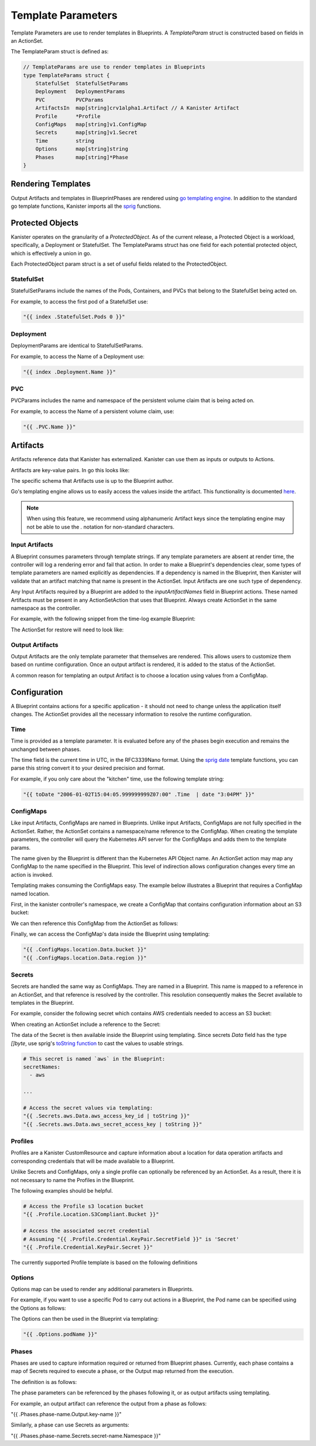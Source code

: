 .. _templates:

Template Parameters
*******************

Template Parameters are use to render templates in Blueprints. A `TemplateParam`
struct is constructed based on fields in an ActionSet.

The TemplateParam struct is defined as:

.. code-block:: go

  // TemplateParams are use to render templates in Blueprints
  type TemplateParams struct {
      StatefulSet  StatefulSetParams
      Deployment   DeploymentParams
      PVC          PVCParams
      ArtifactsIn  map[string]crv1alpha1.Artifact // A Kanister Artifact
      Profile      *Profile
      ConfigMaps   map[string]v1.ConfigMap
      Secrets      map[string]v1.Secret
      Time         string
      Options      map[string]string
      Phases       map[string]*Phase
  }

Rendering Templates
===================

Output Artifacts and templates in BlueprintPhases are rendered using `go
templating engine <https://golang.org/pkg/text/template/>`_. In addition to the
standard go template functions, Kanister imports all the `sprig
<http://masterminds.github.io/sprig/>`_ functions.

.. code-block:: go
  :linenos:

  case reflect.Map:
    ras := make(map[interface{}]interface{}, val.Len())
    for _, k := range val.MapKeys() {
      rk, err := render(k.Interface(), tp)
      if err != nil {
        return nil, err
      }
      rv, err := render(val.MapIndex(k).Interface(), tp)
      if err != nil {
        return nil, err
      }
      ras[rk] = rv
    }
    return ras, nil


Protected Objects
=================

Kanister operates on the granularity of a `ProtectedObject`. As of the current
release, a Protected Object is a workload, specifically, a Deployment or
StatefulSet. The TemplateParams struct has one field for each potential protected
object, which is effectively a union in go.

Each ProtectedObject param struct is a set of useful fields related to the
ProtectedObject.

StatefulSet
-----------

StatefulSetParams include the names of the Pods, Containers, and PVCs that
belong to the StatefulSet being acted on.

.. code-block:: go
  :linenos:

  // StatefulSetParams are params for stateful sets.
  type StatefulSetParams struct {
    Name                   string
    Namespace              string
    Pods                   []string
    Containers             [][]string
    PersistentVolumeClaims [][]string
  }

For example, to access the first pod of a StatefulSet use:

.. code-block:: go

  "{{ index .StatefulSet.Pods 0 }}"

Deployment
----------

DeploymentParams are identical to StatefulSetParams.

.. code-block:: go
  :linenos:

  // DeploymentParams are params for deployments
  type DeploymentParams struct {
    Name                   string
    Namespace              string
    Pods                   []string
    Containers             [][]string
    PersistentVolumeClaims [][]string
  }

For example, to access the Name of a Deployment use:

.. code-block:: go

  "{{ index .Deployment.Name }}"

PVC
---

PVCParams includes the name and namespace of the persistent volume claim
that is being acted on.

.. code-block:: go
  :linenos:

  // PVCParams are params for a PVC
  type PVCParams struct {
    Name                   string
    Namespace              string
  }

For example, to access the Name of a persistent volume claim, use:

.. code-block:: go

  "{{ .PVC.Name }}"

Artifacts
=========

Artifacts reference data that Kanister has externalized. Kanister can use them
as inputs or outputs to Actions.

Artifacts are key-value pairs. In go this looks like:

.. code-block:: go
  :linenos:

  // Artifact tracks objects produced by an action.
  type Artifact struct {
    KeyValue    map[string]string   `json:"keyValue"`
  }

The specific schema that Artifacts use is up to the Blueprint author.

Go's templating engine allows us to easily access the values inside the
artifact. This functionality is documented `here
<https://golang.org/pkg/text/template/#hdr-Arguments>`_.

.. note::

  When using this feature, we recommend using alphanumeric Artifact keys since
  the templating engine may not be able to use the `.` notation for non-standard
  characters.


Input Artifacts
---------------

A Blueprint consumes parameters through template strings. If any template
parameters are absent at render time, the controller will log a rendering error
and fail that action.  In order to make a Blueprint's dependencies clear, some
types of template parameters are named explicitly as dependencies. If a
dependency is named in the Blueprint, then Kanister will validate that an
artifact  matching that name is present in the ActionSet. Input Artifacts are
one such type of dependency.

Any Input Artifacts required by a Blueprint are added to the
`inputArtifactNames` field in Blueprint actions. These named Artifacts
must be present in any ActionSetAction that uses that Blueprint. Always
create ActionSet in the same namespace as the controller.

For example, with the following snippet from the time-log example Blueprint:

.. code-block:: yaml
  :linenos:

  apiVersion: cr.kanister.io/v1alpha1
  kind: Blueprint
  metadata:
    name: time-log-bp
    namespace: kanister
  actions:
    backup:
      type: Deployment
      configMapNames:
      - location
      secretNames:
      - aws
      outputArtifacts:
        timeLog:
          keyValue:
            path: 's3://{{ .ConfigMaps.location.Data.path }}/time-log/{{ toDate "2006-01-02T15:04:05.999999999Z07:00" .Time  | date "2006-01-02" }}'

      ...
    restore:
      type: Deployment
      inputArtifactNames:
        - exampleArtifact
      ...

The ActionSet for restore will need to look like:

.. code-block:: yaml
  :linenos:

  apiVersion: cr.kanister.io/v1alpha1
  kind: ActionSet
  metadata:
    generateName: time-log-restore-
    namespace: kanister
  spec:
    actions:
    - name: restore
      blueprint: time-log-bp
      object:
        kind: Deployment
        name: time-logger
        namespace: default
      secrets:
        aws:
          name: aws-creds
          namespace: kanister
      artifacts:
        timeLog:
          keyValue:
            path: s3://time-log-test-bucket/tutorial/time-log/time.log


Output Artifacts
----------------

Output Artifacts are the only template parameter that themselves are rendered.
This allows users to customize them based on runtime configuration. Once an
output artifact is rendered, it is added to the status of the ActionSet.

A common reason for templating an output Artifact is to choose a location using
values from a ConfigMap.

Configuration
=============

A Blueprint contains actions for a specific application - it should not need to
change unless the application itself changes. The ActionSet provides all the
necessary information to resolve the runtime configuration.

Time
----

Time is provided as a template parameter. It is evaluated before any of the
phases begin execution and remains the unchanged between phases.

The time field is the current time in UTC, in the RFC3339Nano format. Using the
`sprig date <http://masterminds.github.io/sprig/date.html>`_ template functions,
you can parse this string convert it to your desired precision and format.

For example, if you only care about the "kitchen" time, use the following
template string:

.. code-block:: go

  "{{ toDate "2006-01-02T15:04:05.999999999Z07:00" .Time  | date "3:04PM" }}"

ConfigMaps
----------

Like input Artifacts, ConfigMaps are named in Blueprints. Unlike input
Artifacts, ConfigMaps are not fully specified in the ActionSet. Rather, the
ActionSet contains a namespace/name reference to the ConfigMap. When creating
the template parameters, the controller will query the Kubernetes API server for
the ConfigMaps and adds them to the template params.

The name given by the Blueprint is different than the Kubernetes API Object
name. An ActionSet action may map any ConfigMap to the name specified in the
Blueprint. This level of indirection allows configuration changes every time an
action is invoked.

Templating makes consuming the ConfigMaps easy. The example below illustrates a
Blueprint that requires a ConfigMap named location.

First, in the kanister controller's namespace, we create a ConfigMap that
contains configuration information about an S3 bucket:

.. code-block:: yaml
  :linenos:

  apiVersion: v1
  kind: ConfigMap
  metadata:
    name: backup-s3-location
    namespace: kanister
  data:
    bucket: s3://my.backup.bucket
    region: us-west-1

We can then reference this ConfigMap from the ActionSet as follows:

.. code-block:: yaml
  :linenos:

  apiVersion: cr.kanister.io/v1alpha1
  kind: ActionSet
  metadata:
    generateName: s3backup-
    namespace: kanister
  spec:
    actions:
    - name: backup
      blueprint: my-blueprint
      object:
        kind: deployment
        name: my-deployment
        namespace: default
      configMaps:
        location:
          name: backup-s3-location # The ConfigMap API object name
          namespace: kanister


Finally, we can access the ConfigMap's data inside the Blueprint using
templating:

.. code-block:: go

  "{{ .ConfigMaps.location.Data.bucket }}"
  "{{ .ConfigMaps.location.Data.region }}"

Secrets
-------

Secrets are handled the same way as ConfigMaps. They are named in a Blueprint.
This name is mapped to a reference in an ActionSet, and that reference is resolved
by the controller. This resolution consequently makes the Secret available to templates
in the Blueprint.

For example, consider the following secret which contains AWS credentials
needed to access an S3 bucket:

.. code-block:: yaml
  :linenos:

  apiVersion: v1
  kind: Secret
  metadata:
    name: aws-creds
    namespace: kanister
  type: Opaque
  data:
    aws_access_key_id: MY_BASE64_ENCODED_AWS_ACCESS_KEY_ID
    aws_secret_access_key: MY_BASE64_ENCODED_AWS_SECRET_ACCESS_KEY

When creating an ActionSet include a reference to the Secret:

.. code-block:: yaml
  :linenos:

  apiVersion: cr.kanister.io/v1alpha1
  kind: ActionSet
  metadata:
    generateName: s3backup-
    namespace: kanister
  spec:
    actions:
    - name: backup
      blueprint: my-blueprint
      object:
        kind: deployment
        name: my-deployment
        namespace: default
      secrets:
        aws:
          name: aws-creds # The Secret API object name
          namespace: kanister

The data of the Secret is then available inside the Blueprint using
templating. Since secrets `Data` field has the type `[]byte`, use
sprig's
`toString function <http://masterminds.github.io/sprig/conversion.html>`_
to cast the values to usable strings.

.. code-block:: yaml

  # This secret is named `aws` in the Blueprint:
  secretNames:
    - aws

  ...

  # Access the secret values via templating:
  "{{ .Secrets.aws.Data.aws_access_key_id | toString }}"
  "{{ .Secrets.aws.Data.aws_secret_access_key | toString }}"

Profiles
--------

Profiles are a Kanister CustomResource and capture information about a location
for data operation artifacts and corresponding credentials that will be made
available to a Blueprint.

Unlike Secrets and ConfigMaps, only a single profile can optionally be
referenced by an ActionSet. As a result, there it is not necessary to
name the Profiles in the Blueprint.

The following examples should be helpful.

.. code-block:: yaml

  # Access the Profile s3 location bucket
  "{{ .Profile.Location.S3Compliant.Bucket }}"

  # Access the associated secret credential
  # Assuming "{{ .Profile.Credential.KeyPair.SecretField }}" is 'Secret'
  "{{ .Profile.Credential.KeyPair.Secret }}"

The currently supported Profile template is based on the following definitions

.. code-block:: go
  :linenos:

  type Profile struct {
    Location          Location
    Credential        Credential
    SkipSSLVerify     bool
  }

  type LocationType string

  const (
    LocationTypeS3Compliant LocationType = "s3Compliant"
  )

  // Only supporting S3 compatible locations currently
  type Location struct {
    Type        LocationType
    S3Compliant *S3CompliantLocation
  }

  type S3CompliantLocation struct {
    Bucket   string
    Endpoint string
    Prefix   string
    Region   string
  }

  type CredentialType string

  const (
    CredentialTypeKeyPair CredentialType = "keyPair"
  )

  // Only supporting KeyPair credentials currently
  type Credential struct {
    Type    CredentialType
    KeyPair *KeyPair
  }

  type KeyPair struct {
    IDField     string
    SecretField string
    Secret      ObjectReference
  }

Options
-------

Options map can be used to render any additional parameters in Blueprints.

For example, if you want to use a specific Pod to carry out actions in a Blueprint,
the Pod name can be specified using the Options as follows:

.. code-block:: yaml
  :linenos:

  apiVersion: cr.kanister.io/v1alpha1
  kind: ActionSet
  metadata:
    generateName: s3backup-
    namespace: kanister
  spec:
    actions:
    - name: backup
      blueprint: my-blueprint
      object:
        kind: deployment
        name: my-deployment
        namespace: default
      options:
        podName: some-pod

The Options can then be used in the Blueprint via templating:

.. code-block:: go

  "{{ .Options.podName }}"

Phases
------

Phases are used to capture information required or returned from Blueprint phases.
Currently, each phase contains a map of Secrets required to execute a phase,
or the Output map returned from the execution.

The definition is as follows:

.. code-block:: go
  :linenos:

  type Phase struct {
    Secrets map[string]v1.Secret
    Output  map[string]interface{}
  }

The phase parameters can be referenced by the phases following it,
or as output artifacts using templating.

For example, an output artifact can reference the output from a phase as follows:

.. code-block:: yaml

"{{ .Phases.phase-name.Output.key-name }}"

Similarly, a phase can use Secrets as arguments:

.. code-block:: yaml

"{{ .Phases.phase-name.Secrets.secret-name.Namespace }}"
